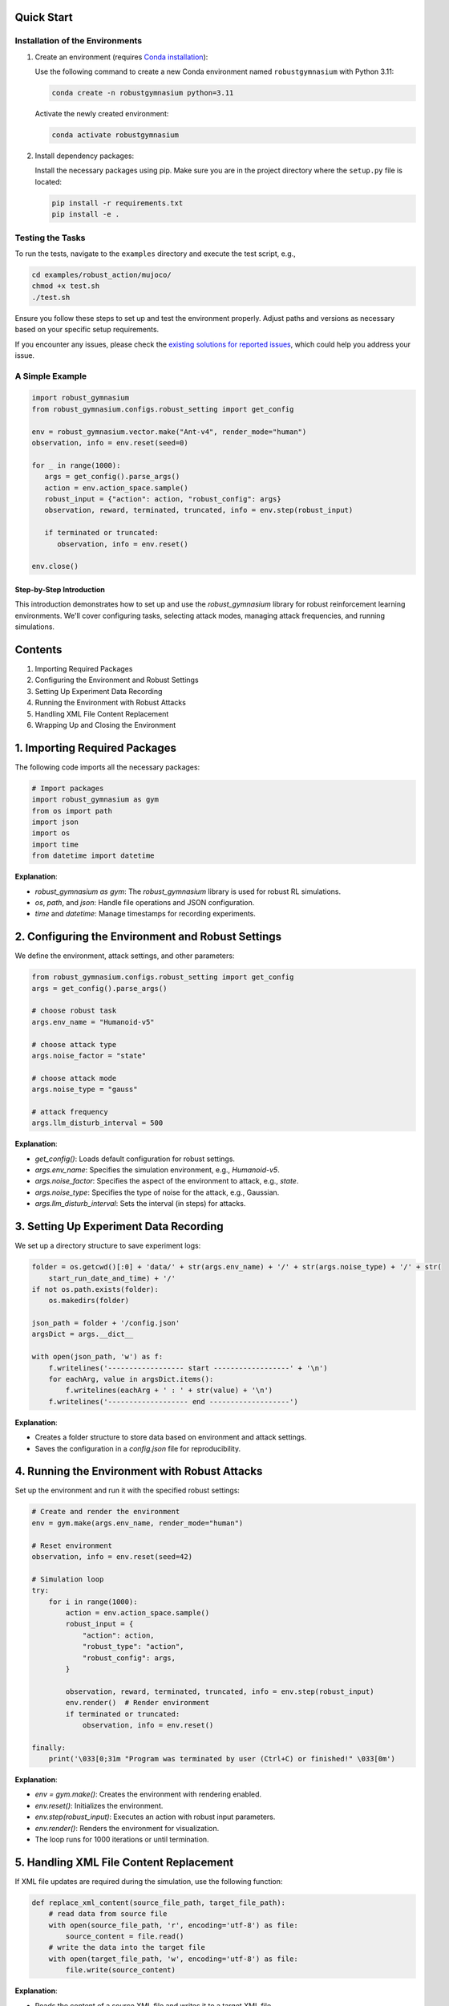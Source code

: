 .. Robust Gymnasium documentation master file, created by Robust RL Team
   sphinx-quickstart on Thu Nov 14 19:51:51 2024.
   You can adapt this file completely to your liking, but it should at least
   link back this repository and cite this work.

Quick Start
--------------------------------

Installation of the Environments
**********************************

1. Create an environment (requires `Conda installation <https://conda.io/projects/conda/en/latest/user-guide/install/index.html>`_):

   Use the following command to create a new Conda environment named ``robustgymnasium`` with Python 3.11:

   .. code-block:: bash

      conda create -n robustgymnasium python=3.11

   Activate the newly created environment:

   .. code-block:: bash

      conda activate robustgymnasium

2. Install dependency packages:

   Install the necessary packages using pip. Make sure you are in the project directory where the ``setup.py`` file is located:

   .. code-block:: bash

      pip install -r requirements.txt
      pip install -e .

Testing the Tasks
**********************

To run the tests, navigate to the ``examples`` directory and execute the test script, e.g.,

.. code-block:: bash

   cd examples/robust_action/mujoco/
   chmod +x test.sh
   ./test.sh

Ensure you follow these steps to set up and test the environment properly. Adjust paths and versions as necessary based on your specific setup requirements.

If you encounter any issues, please check the `existing solutions for reported issues <https://github.com/SafeRL-Lab/Robust-Gymnasium/issues?q=is%3Aissue+is%3Aclosed>`_, which could help you address your issue.


A Simple Example
**********************

.. code-block:: python

   import robust_gymnasium
   from robust_gymnasium.configs.robust_setting import get_config   

   env = robust_gymnasium.vector.make("Ant-v4", render_mode="human")
   observation, info = env.reset(seed=0)

   for _ in range(1000):
      args = get_config().parse_args()
      action = env.action_space.sample()
      robust_input = {"action": action, "robust_config": args}
      observation, reward, terminated, truncated, info = env.step(robust_input)

      if terminated or truncated:
         observation, info = env.reset()

   env.close()

Step-by-Step Introduction
=========================

This introduction demonstrates how to set up and use the `robust_gymnasium` library for robust reinforcement learning environments. We'll cover configuring tasks, selecting attack modes, managing attack frequencies, and running simulations.

Contents
--------

1. Importing Required Packages
2. Configuring the Environment and Robust Settings
3. Setting Up Experiment Data Recording
4. Running the Environment with Robust Attacks
5. Handling XML File Content Replacement
6. Wrapping Up and Closing the Environment

.. _import_packages:

1. Importing Required Packages
------------------------------

The following code imports all the necessary packages:

.. code-block:: python

    # Import packages
    import robust_gymnasium as gym
    from os import path
    import json
    import os
    import time
    from datetime import datetime

**Explanation**:

- `robust_gymnasium as gym`: The `robust_gymnasium` library is used for robust RL simulations.
- `os`, `path`, and `json`: Handle file operations and JSON configuration.
- `time` and `datetime`: Manage timestamps for recording experiments.

.. _configuring_environment:

2. Configuring the Environment and Robust Settings
--------------------------------------------------

We define the environment, attack settings, and other parameters:

.. code-block:: python

    from robust_gymnasium.configs.robust_setting import get_config
    args = get_config().parse_args()

    # choose robust task
    args.env_name = "Humanoid-v5"

    # choose attack type
    args.noise_factor = "state"

    # choose attack mode
    args.noise_type = "gauss"

    # attack frequency
    args.llm_disturb_interval = 500

**Explanation**:

- `get_config()`: Loads default configuration for robust settings.
- `args.env_name`: Specifies the simulation environment, e.g., `Humanoid-v5`.
- `args.noise_factor`: Specifies the aspect of the environment to attack, e.g., `state`.
- `args.noise_type`: Specifies the type of noise for the attack, e.g., Gaussian.
- `args.llm_disturb_interval`: Sets the interval (in steps) for attacks.

.. _recording_experiment:

3. Setting Up Experiment Data Recording
---------------------------------------

We set up a directory structure to save experiment logs:

.. code-block:: python

    folder = os.getcwd()[:0] + 'data/' + str(args.env_name) + '/' + str(args.noise_type) + '/' + str(
        start_run_date_and_time) + '/'
    if not os.path.exists(folder):
        os.makedirs(folder)

    json_path = folder + '/config.json'
    argsDict = args.__dict__

    with open(json_path, 'w') as f:
        f.writelines('------------------ start ------------------' + '\n')
        for eachArg, value in argsDict.items():
            f.writelines(eachArg + ' : ' + str(value) + '\n')
        f.writelines('------------------- end -------------------')

**Explanation**:

- Creates a folder structure to store data based on environment and attack settings.
- Saves the configuration in a `config.json` file for reproducibility.

.. _running_environment:

4. Running the Environment with Robust Attacks
----------------------------------------------

Set up the environment and run it with the specified robust settings:

.. code-block:: python

    # Create and render the environment
    env = gym.make(args.env_name, render_mode="human")

    # Reset environment
    observation, info = env.reset(seed=42)

    # Simulation loop
    try:
        for i in range(1000):
            action = env.action_space.sample()
            robust_input = {
                "action": action,
                "robust_type": "action",
                "robust_config": args,
            }

            observation, reward, terminated, truncated, info = env.step(robust_input)
            env.render()  # Render environment
            if terminated or truncated:
                observation, info = env.reset()

    finally:
        print('\033[0;31m "Program was terminated by user (Ctrl+C) or finished!" \033[0m')

**Explanation**:

- `env = gym.make()`: Creates the environment with rendering enabled.
- `env.reset()`: Initializes the environment.
- `env.step(robust_input)`: Executes an action with robust input parameters.
- `env.render()`: Renders the environment for visualization.
- The loop runs for 1000 iterations or until termination.

.. _xml_content:

5. Handling XML File Content Replacement
----------------------------------------

If XML file updates are required during the simulation, use the following function:

.. code-block:: python

    def replace_xml_content(source_file_path, target_file_path):
        # read data from source file
        with open(source_file_path, 'r', encoding='utf-8') as file:
            source_content = file.read()
        # write the data into the target file
        with open(target_file_path, 'w', encoding='utf-8') as file:
            file.write(source_content)

**Explanation**:

- Reads the content of a source XML file and writes it to a target XML file.
- Useful for updating environment configurations dynamically.

.. _wrapping_up:

6. Wrapping Up and Closing the Environment
------------------------------------------

Ensure the environment is closed properly to release resources:

.. code-block:: python

    env.close()

**Explanation**:

- Ensures all resources are released after the simulation.

**Conclusion**:

This tutorial provides a step-by-step guide to using the `robust_gymnasium` library for robust RL tasks. By following these sections, you can configure, run, and customize robust simulations efficiently.


A Simple Complete Example
**************************

.. code-block:: python

   # Import packages
    import robust_gymnasium as gym
    from os import path
    import json
    import os
    import time
    from datetime import datetime
    currentDateAndTime = datetime.now()
    start_run_date_and_time = time.strftime("%Y-%m-%d-%H-%M-%S", time.localtime())
    from robust_gymnasium.configs.robust_setting import get_config
    args = get_config().parse_args()
    # choose robust task: choose any tasks that are listed in our benchmark, e.g., "InvertedDoublePendulum-v4",
    # "Reacher-v4", "Pusher-v4", "Ant-v4", etc.
    args.env_name = "Humanoid-v5"
    # choose attack type: choose any robust type that are list in our benchmark, such as state, reward, action, robust force (internal attack), wind (external attack)
    args.noise_factor = "state"
    # choose attack mode: we provide diverse attack modes, such as gaussian distribution attack, uniform 
    # distribution attack, LLM as adversary policy attack, etc.
    args.noise_type = "gauss"    
    # attack frequency: Different attack frequency settings are available. You can choose to perform an attack every 500 steps, 
    # every 100 steps, or customize it to any desired number of steps.
    args.llm_disturb_interval = 500
    # record experiment data
    folder = os.getcwd()[:0] + 'data/' + str(args.env_name) + '/' + str(args.noise_type) + '/' + str(
        start_run_date_and_time) + '/'
    if not os.path.exists(folder):
        os.makedirs(folder)
    json_path = folder + '/config.json'
    argsDict = args.__dict__
    with open(json_path, 'w') as f:
        f.writelines('------------------ start ------------------' + '\n')
        for eachArg, value in argsDict.items():
            f.writelines(eachArg + ' : ' + str(value) + '\n')
        f.writelines('------------------- end -------------------')

    # env = gym.make("Ant-v4") # without render environments
    env = gym.make(args.env_name, render_mode="human")  # render environments: human, rgb_array, or depth_array.
      
    def replace_xml_content(source_file_path, target_file_path):
        # read data from source file
        with open(source_file_path, 'r', encoding='utf-8') as file:
            source_content = file.read()
        # write the data into the target file
        with open(target_file_path, 'w', encoding='utf-8') as file:
            file.write(source_content)

    observation, info = env.reset(seed=42)
    try:
        for i in range(1000):
            action = env.action_space.sample()
            robust_input = {
                "action": action,
                "robust_type": "action",
                "robust_config": args,
            }

            observation, reward, terminated, truncated, info = env.step(robust_input)            
            env.render()  # render environments
            if terminated or truncated:
                observation, info = env.reset()

            if i > 999:
                replace_xml_content(info["source_file_path"], info["target_file_path"])
    finally:  # except KeyboardInterrupt:
        replace_xml_content(info["source_file_path"], info["target_file_path"])
        print('\033[0;31m "Program was terminated by user (Ctrl+C) or finished!" \033[0m')

    env.close()
   


.. `Github <https://github.com/SafeRL-Lab/Robust-Gymnasium>`__

.. `Contribute to the Docs <https://github.com/PKU-Alignment/safety-gymnasium/blob/main/CONTRIBUTING.md>`__